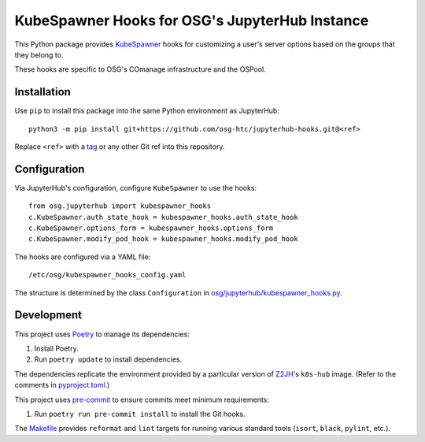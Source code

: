 KubeSpawner Hooks for OSG's JupyterHub Instance
===============================================

This Python package provides KubeSpawner_ hooks for customizing a user's
server options based on the groups that they belong to.

These hooks are specific to OSG's COmanage infrastructure and the OSPool.

.. _KubeSpawner: https://github.com/jupyterhub/kubespawner


Installation
------------

Use ``pip`` to install this package into the same Python environment as
JupyterHub::

    python3 -m pip install git+https://github.com/osg-htc/jupyterhub-hooks.git@<ref>

Replace ``<ref>`` with a tag_ or any other Git ref into this repository.

.. _tag: https://github.com/osg-htc/jupyterhub-hooks/tags


Configuration
-------------

Via JupyterHub's configuration, configure ``KubeSpawner`` to use the hooks::

    from osg.jupyterhub import kubespawner_hooks
    c.KubeSpawner.auth_state_hook = kubespawner_hooks.auth_state_hook
    c.KubeSpawner.options_form = kubespawner_hooks.options_form
    c.KubeSpawner.modify_pod_hook = kubespawner_hooks.modify_pod_hook

The hooks are configured via a YAML file::

    /etc/osg/kubespawner_hooks_config.yaml

The structure is determined by the class ``Configuration`` in `<osg/jupyterhub/kubespawner_hooks.py>`_.


Development
-----------

This project uses Poetry_ to manage its dependencies:

1. Install Poetry.

2. Run ``poetry update`` to install dependencies.

The dependencies replicate the environment provided by a particular version
of Z2JH_'s ``k8s-hub`` image. (Refer to the comments in `<pyproject.toml>`_.)

This project uses pre-commit_ to ensure commits meet minimum requirements:

1. Run ``poetry run pre-commit install`` to install the Git hooks.

The `<Makefile>`_ provides ``reformat`` and ``lint`` targets for running
various standard tools (``isort``, ``black``, ``pylint``, etc.).

.. _Poetry: https://python-poetry.org/
.. _pre-commit: https://pre-commit.com/
.. _Z2JH: https://z2jh.jupyter.org/
